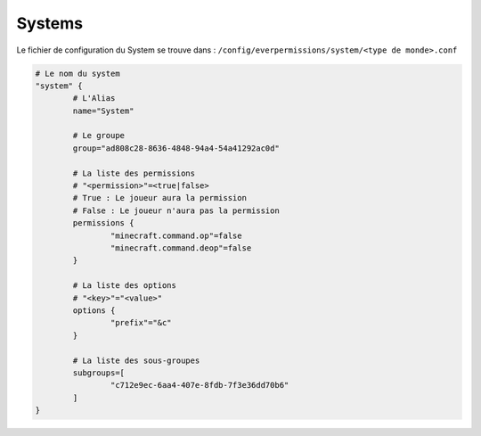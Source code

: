 =======
Systems
=======

Le fichier de configuration du System se trouve dans : ``/config/everpermissions/system/<type de monde>.conf``

.. code-block:: bash

	# Le nom du system
	"system" {
		# L'Alias
		name="System"
		
		# Le groupe
		group="ad808c28-8636-4848-94a4-54a41292ac0d"
		
		# La liste des permissions
		# "<permission>"=<true|false>
		# True : Le joueur aura la permission
		# False : Le joueur n'aura pas la permission
		permissions {
			"minecraft.command.op"=false
			"minecraft.command.deop"=false
		}
		
		# La liste des options
		# "<key>"="<value>"
		options {
			"prefix"="&c"
		}

		# La liste des sous-groupes
		subgroups=[
			"c712e9ec-6aa4-407e-8fdb-7f3e36dd70b6"
		]
	}
